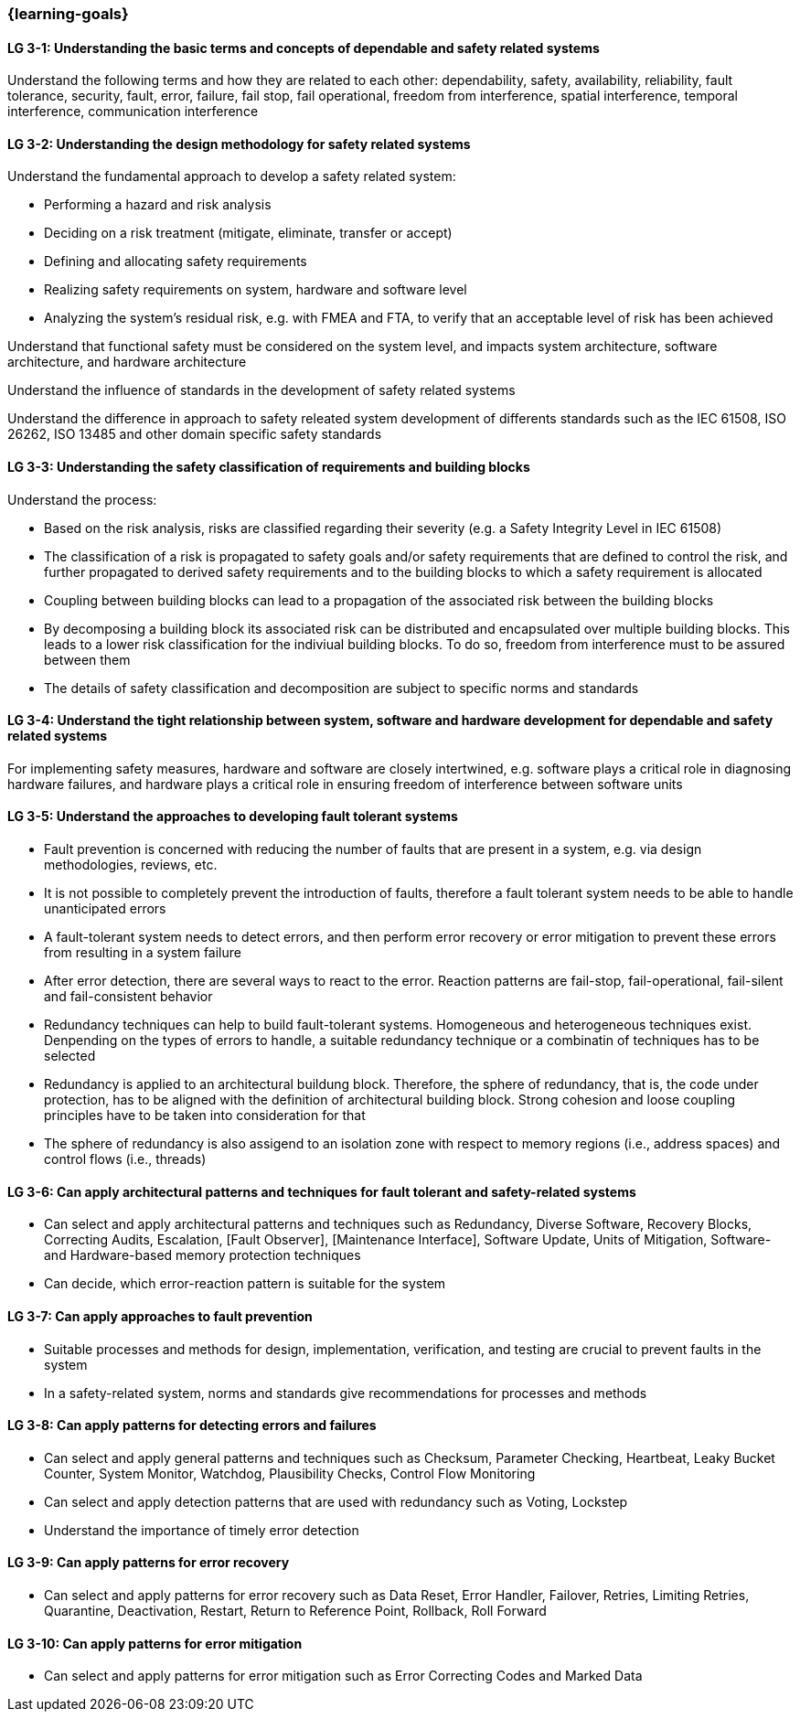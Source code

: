 === {learning-goals}

// tag::DE[]
// end::DE[]

// tag::EN[]
[[LG-3-1]]
==== LG 3-1: Understanding the basic terms and concepts of dependable and safety related systems

Understand the following terms and how they are related to each other:
dependability, safety, availability, reliability, fault tolerance, security,
fault, error, failure, fail stop, fail operational, freedom from interference, spatial interference, temporal interference, communication interference


[[LG-3-2]]
==== LG 3-2: Understanding the design methodology for safety related systems

Understand the fundamental approach to develop a safety related system:

* Performing a hazard and risk analysis

* Deciding on a risk treatment (mitigate, eliminate, transfer or accept)

* Defining and allocating safety requirements

* Realizing safety requirements on system, hardware and software level

* Analyzing the system's residual risk, e.g. with FMEA and FTA, to verify that an acceptable level of risk has been achieved

Understand that functional safety must be considered on the system level, and
impacts system architecture, software architecture, and hardware architecture

Understand the influence of standards in the development of safety related systems

Understand the difference in approach to safety releated system development of differents standards such as the IEC 61508, ISO 26262, ISO 13485 and other domain specific safety standards


[[LG-3-3]]
==== LG 3-3: Understanding the safety classification of requirements and building blocks

Understand the process:

* Based on the risk analysis, risks are classified regarding their severity
(e.g. a Safety Integrity Level in IEC 61508)

* The classification of a risk is propagated to safety goals and/or safety
requirements that are defined to control the risk, and further propagated to
derived safety requirements and to the building blocks to which a safety
requirement is allocated

* Coupling between building blocks can lead to a propagation of the associated risk between the building blocks

* By decomposing a building block its associated risk can be distributed and encapsulated over multiple building blocks. This leads to a lower risk classification for the indiviual building blocks. To do so, freedom from interference must to be assured between them

* The details of safety classification and decomposition are subject to specific norms and standards


[[LG-3-4]]
==== LG 3-4: Understand the tight relationship between system, software and hardware development for dependable and safety related systems

For implementing safety measures, hardware and software are closely intertwined,
e.g. software plays a critical role in diagnosing hardware failures, and
hardware plays a critical role in ensuring freedom of interference between
software units


[[LG-3-5]]
==== LG 3-5: Understand the approaches to developing fault tolerant systems

* Fault prevention is concerned with reducing the number of faults that are
present in a system, e.g. via design methodologies, reviews, etc.

* It is not possible to completely prevent the introduction of faults, therefore
a fault tolerant system needs to be able to handle unanticipated errors

* A fault-tolerant system needs to detect errors, and then perform error
recovery or error mitigation to prevent these errors from resulting in a system
failure

* After error detection, there are several ways to react to the error. Reaction
patterns are fail-stop, fail-operational, fail-silent and fail-consistent behavior 

* Redundancy techniques can help to build fault-tolerant systems. Homogeneous
and heterogeneous techniques exist. Denpending on the types of errors to handle,
a suitable redundancy technique or a combinatin of techniques has to be selected

* Redundancy is applied to an architectural buildung block. Therefore, the sphere
of redundancy, that is, the code under protection, has to be aligned with the definition
of architectural building block. Strong cohesion and loose coupling principles have to
be taken into consideration for that

* The sphere of redundancy is also assigend to an isolation zone with respect to
memory regions (i.e., address spaces) and control flows (i.e., threads)

[[LG-3-6]]
==== LG 3-6: Can apply architectural patterns and techniques for fault tolerant and safety-related systems

* Can select and apply architectural patterns and techniques such as Redundancy,
Diverse Software, Recovery Blocks, Correcting Audits, Escalation, [Fault
Observer], [Maintenance Interface], Software Update, Units of Mitigation,
Software- and Hardware-based memory protection techniques

* Can decide, which error-reaction pattern is suitable for the system

[[LG-3-7]]
==== LG 3-7: Can apply approaches to fault prevention

* Suitable processes and methods for design, implementation, verification, and
testing are crucial to prevent faults in the system

* In a safety-related system, norms and standards give recommendations for
processes and methods


[[LG-3-8]]
==== LG 3-8: Can apply patterns for detecting errors and failures

* Can select and apply general patterns and techniques such as Checksum,
Parameter Checking, Heartbeat, Leaky Bucket Counter, System Monitor, Watchdog,
Plausibility Checks, Control Flow Monitoring

* Can select and apply detection patterns that are used with redundancy such as
Voting, Lockstep

* Understand the importance of timely error detection 


[[LG-3-9]]
==== LG 3-9: Can apply patterns for error recovery

* Can select and apply patterns for error recovery such as Data Reset, Error
Handler, Failover, Retries, Limiting Retries, Quarantine, Deactivation, Restart,
Return to Reference Point, Rollback, Roll Forward

[[LG-3-10]]
==== LG 3-10: Can apply patterns for error mitigation

* Can select and apply patterns for error mitigation such as Error Correcting Codes and Marked Data


// end::EN[]
